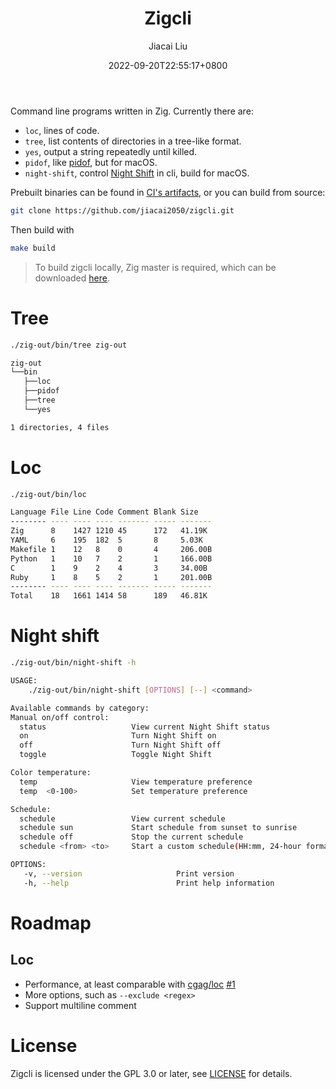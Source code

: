#+TITLE: Zigcli
#+DATE: 2022-09-20T22:55:17+0800
#+LASTMOD: 2023-07-10T20:22:07+0800
#+AUTHOR: Jiacai Liu
#+EMAIL: dev@liujiacai.net
#+OPTIONS: toc:nil num:nil
#+STARTUP: content

[[https://github.com/jiacai2050/loc/actions/workflows/CI.yml][https://github.com/jiacai2050/loc/actions/workflows/CI.yml/badge.svg]]
[[https://github.com/jiacai2050/loc/actions/workflows/binary.yml][https://github.com/jiacai2050/loc/actions/workflows/binary.yml/badge.svg]]

Command line programs written in Zig. Currently there are:
- =loc=, lines of code.
- =tree=, list contents of directories in a tree-like format.
- =yes=, output a string repeatedly until killed.
- =pidof=, like [[https://man7.org/linux/man-pages/man1/pidof.1.html][pidof]], but for macOS.
- =night-shift=, control [[https://support.apple.com/guide/mac-help/use-night-shift-mchl97bc676d/mac][Night Shift]] in cli, build for macOS.

Prebuilt binaries can be found in [[https://github.com/jiacai2050/loc/actions/workflows/binary.yml][CI's artifacts]], or you can build from source:
#+begin_src bash
git clone https://github.com/jiacai2050/zigcli.git
#+end_src
Then build with
#+begin_src bash
make build
#+end_src

#+RESULTS:

#+begin_quote
To build zigcli locally, Zig master is required, which can be downloaded [[https://ziglang.org/download/][here]].
#+end_quote
* Tree
#+begin_src bash :results verbatim code :exports both
./zig-out/bin/tree zig-out
#+end_src

#+RESULTS:
#+begin_src bash
zig-out
└──bin
   ├──loc
   ├──pidof
   ├──tree
   └──yes

1 directories, 4 files
#+end_src
* Loc
#+begin_src bash :results verbatim code :exports both
./zig-out/bin/loc
#+end_src

#+RESULTS:
#+begin_src bash
Language File Line Code Comment Blank Size
-------- ---- ---- ---- ------- ----- -------
Zig      8    1427 1210 45      172   41.19K
YAML     6    195  182  5       8     5.03K
Makefile 1    12   8    0       4     206.00B
Python   1    10   7    2       1     166.00B
C        1    9    2    4       3     34.00B
Ruby     1    8    5    2       1     201.00B
-------- ---- ---- ---- ------- ----- -------
Total    18   1661 1414 58      189   46.81K
#+end_src
* Night shift
#+begin_src bash :results verbatim code :exports both
./zig-out/bin/night-shift -h
#+end_src

#+RESULTS:
#+begin_src bash
 USAGE:
     ./zig-out/bin/night-shift [OPTIONS] [--] <command>

 Available commands by category:
 Manual on/off control:
   status                   View current Night Shift status
   on                       Turn Night Shift on
   off                      Turn Night Shift off
   toggle                   Toggle Night Shift

 Color temperature:
   temp                     View temperature preference
   temp  <0-100>            Set temperature preference

 Schedule:
   schedule                 View current schedule
   schedule sun             Start schedule from sunset to sunrise
   schedule off             Stop the current schedule
   schedule <from> <to>     Start a custom schedule(HH:mm, 24-hour format)

 OPTIONS:
	-v, --version                     Print version
	-h, --help                        Print help information
#+end_src

* Roadmap
** Loc
- Performance, at least comparable with [[https://github.com/cgag/loc][cgag/loc]] [[https://github.com/jiacai2050/loc/issues/1][#1]]
- More options, such as =--exclude <regex>=
- Support multiline comment
* License
Zigcli is licensed under the GPL 3.0 or later, see [[file:LICENSE][LICENSE]] for details.
